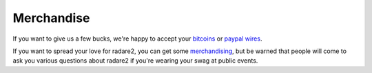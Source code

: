 .. _Merchandise:

Merchandise
===========

If you want to give us a few bucks, we're happy to accept your `bitcoins <bitcoin:1R4daREx3gYpYJ87KqWRahzFHVfZMQVBi?message=donation>`__
or `paypal wires <https://www.paypal.com/donate/?token=tkNRr_IOdRz3di3HYtbFHfDAIcJMZXEWg0NKvqeuCDvyACoMjweAOndvGfPWQ9Ned_mW7m&country.x=GB&locale.x=GB>`__.

.. image:: _static/r2shirt.jpg
  :alt: radare2 t-shirt
  :scale: 50 %
  :align: center
  :target: http://camisetasfrikis.es/31-radare

If you want to spread your love for radare2, you can get some
`merchandising <http://camisetasfrikis.es/31-radare>`__, but be warned that
people will come to ask you various questions about radare2 if you're wearing your
swag at public events.
